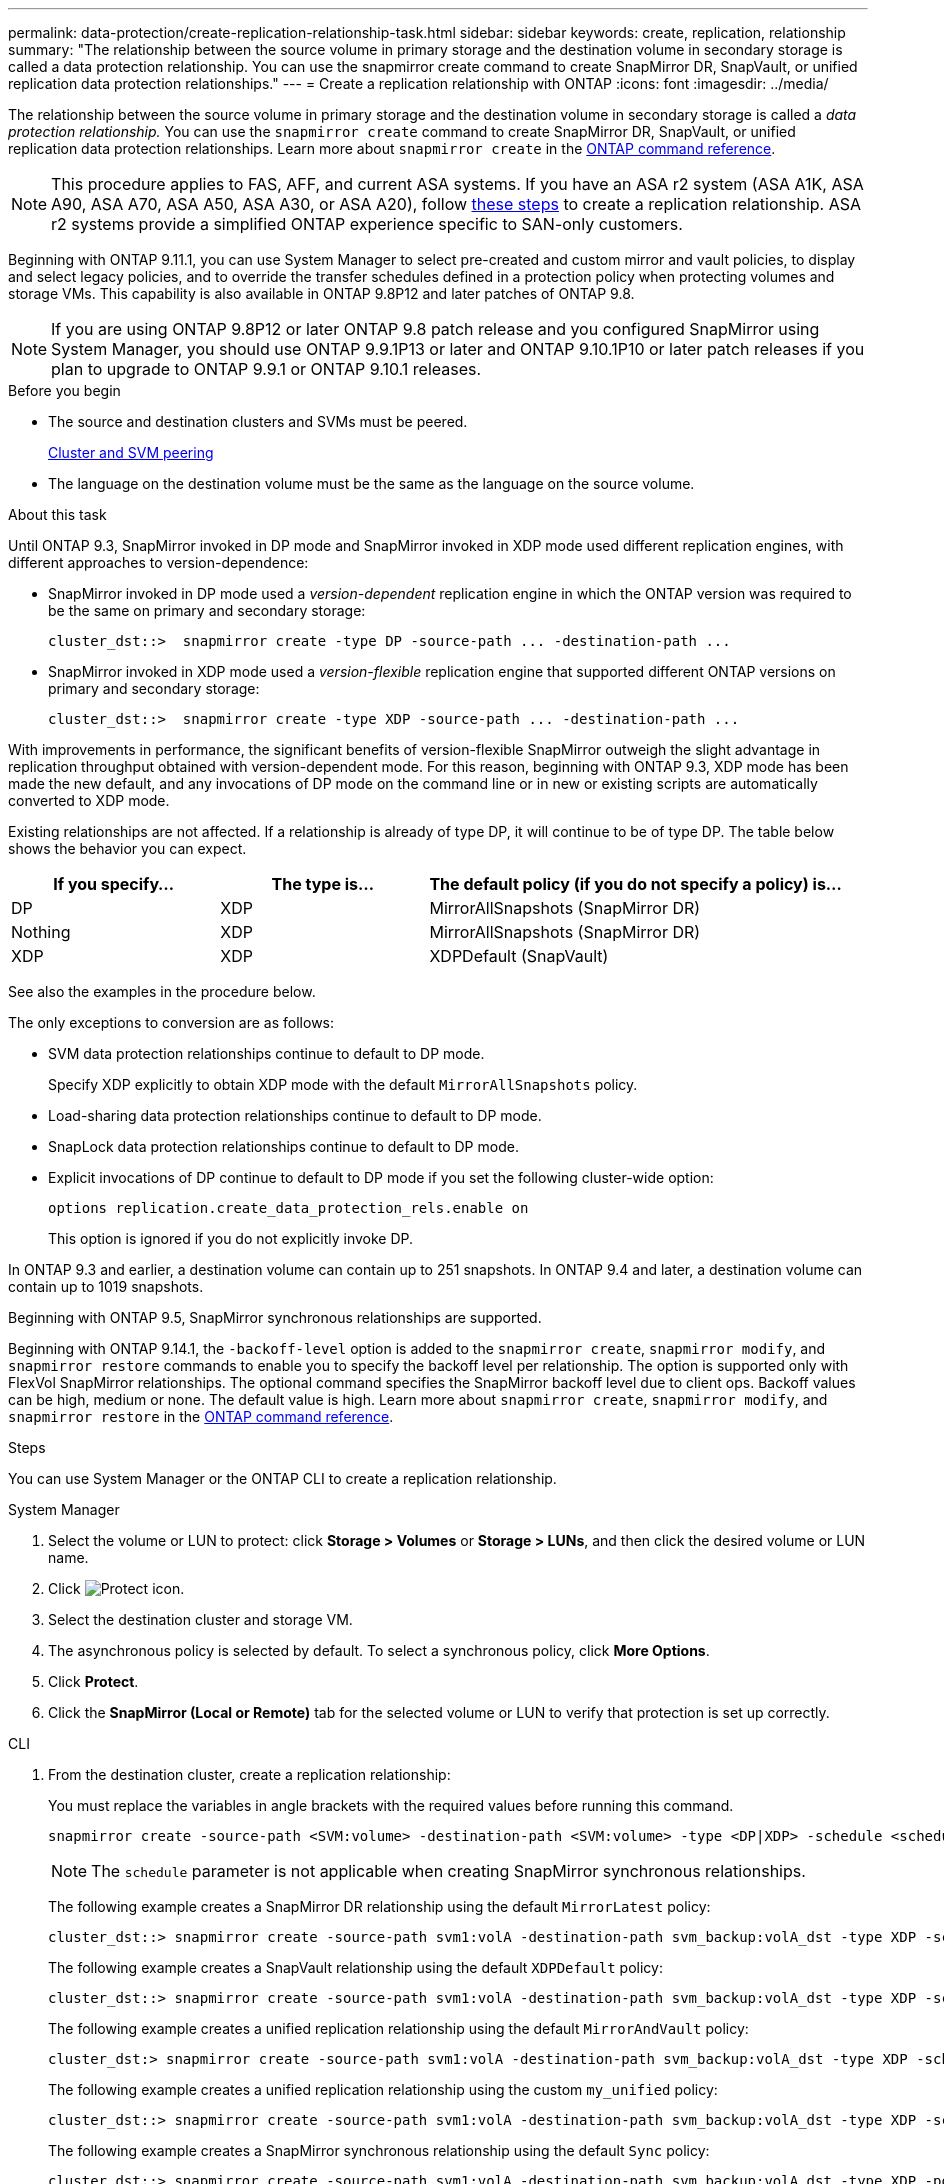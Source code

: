---
permalink: data-protection/create-replication-relationship-task.html
sidebar: sidebar
keywords: create, replication, relationship
summary: "The relationship between the source volume in primary storage and the destination volume in secondary storage is called a data protection relationship. You can use the snapmirror create command to create SnapMirror DR, SnapVault, or unified replication data protection relationships."
---
= Create a replication relationship with ONTAP
:icons: font
:imagesdir: ../media/

[.lead]
The relationship between the source volume in primary storage and the destination volume in secondary storage is called a _data protection relationship._ You can use the `snapmirror create` command to create SnapMirror DR, SnapVault, or unified replication data protection relationships. Learn more about `snapmirror create` in the link:https://docs.netapp.com/us-en/ontap-cli/snapmirror-create.html[ONTAP command reference^].

[NOTE]
This procedure applies to FAS, AFF, and current ASA systems. If you have an ASA r2 system (ASA A1K, ASA A90, ASA A70, ASA A50, ASA A30, or ASA A20), follow link:https://docs.netapp.com/us-en/asa-r2/data-protection/snapshot-replication.html[these steps^] to create a replication relationship. ASA r2 systems provide a simplified ONTAP experience specific to SAN-only customers.

Beginning with ONTAP 9.11.1, you can use System Manager to select pre-created and custom mirror and vault policies, to display and select legacy policies, and to override the transfer schedules defined in a protection policy when protecting volumes and storage VMs. This capability is also available in ONTAP 9.8P12 and later patches of ONTAP 9.8.

[NOTE]
====
If you are using ONTAP 9.8P12 or later ONTAP 9.8 patch release and you configured SnapMirror using System Manager, you should use ONTAP 9.9.1P13 or later and ONTAP 9.10.1P10 or later patch releases if you plan to upgrade to ONTAP 9.9.1 or ONTAP 9.10.1 releases.
====

.Before you begin

* The source and destination clusters and SVMs must be peered.
+
link:../peering/index.html[Cluster and SVM peering]

* The language on the destination volume must be the same as the language on the source volume.

.About this task

Until ONTAP 9.3, SnapMirror invoked in DP mode and SnapMirror invoked in XDP mode used different replication engines, with different approaches to version-dependence:

* SnapMirror invoked in DP mode used a _version-dependent_ replication engine in which the ONTAP version was required to be the same on primary and secondary storage:
+
----
cluster_dst::>  snapmirror create -type DP -source-path ... -destination-path ...
----

* SnapMirror invoked in XDP mode used a _version-flexible_ replication engine that supported different ONTAP versions on primary and secondary storage:
+
----
cluster_dst::>  snapmirror create -type XDP -source-path ... -destination-path ...
----

With improvements in performance, the significant benefits of version-flexible SnapMirror outweigh the slight advantage in replication throughput obtained with version-dependent mode. For this reason, beginning with ONTAP 9.3, XDP mode has been made the new default, and any invocations of DP mode on the command line or in new or existing scripts are automatically converted to XDP mode.

Existing relationships are not affected. If a relationship is already of type DP, it will continue to be of type DP. The table below shows the behavior you can expect.

[cols="25,25,50"]
|===

h| If you specify... h| The type is... h| The default policy (if you do not specify a policy) is...

a|
DP
a|
XDP
a|
MirrorAllSnapshots (SnapMirror DR)
a|
Nothing
a|
XDP
a|
MirrorAllSnapshots (SnapMirror DR)
a|
XDP
a|
XDP
a|
XDPDefault (SnapVault)
|===

See also the examples in the procedure below.

The only exceptions to conversion are as follows:

* SVM data protection relationships continue to default to DP mode.
+
Specify XDP explicitly to obtain XDP mode with the default `MirrorAllSnapshots` policy.

* Load-sharing data protection relationships continue to default to DP mode.
* SnapLock data protection relationships continue to default to DP mode.
* Explicit invocations of DP continue to default to DP mode if you set the following cluster-wide option:
+
----
options replication.create_data_protection_rels.enable on
----
+
This option is ignored if you do not explicitly invoke DP.

In ONTAP 9.3 and earlier, a destination volume can contain up to 251 snapshots. In ONTAP 9.4 and later, a destination volume can contain up to 1019 snapshots.

Beginning with ONTAP 9.5, SnapMirror synchronous relationships are supported.

Beginning with ONTAP 9.14.1, the `-backoff-level` option is added to the `snapmirror create`, `snapmirror modify`, and `snapmirror restore` commands to enable you to specify the backoff level per relationship. The option is supported only with FlexVol SnapMirror relationships. The optional command specifies the SnapMirror backoff level due to client ops. Backoff values can be high, medium or none. The default value is high. Learn more about `snapmirror create`, `snapmirror modify`, and `snapmirror restore` in the link:https://docs.netapp.com/us-en/ontap-cli/search.html?q=snapmirror[ONTAP command reference^].

.Steps

You can use System Manager or the ONTAP CLI to create a replication relationship.

[role="tabbed-block"]
====
.System Manager
--

. Select the volume or LUN to protect: click *Storage > Volumes* or *Storage > LUNs*, and then click the desired volume or LUN name.

. Click image:icon_protect.gif[Protect icon].

. Select the destination cluster and storage VM.

. The asynchronous policy is selected by default. To select a synchronous policy, click *More Options*.

. Click *Protect*.

. Click the *SnapMirror (Local or Remote)* tab for the selected volume or LUN to verify that protection is set up correctly.

--
.CLI
--
. From the destination cluster, create a replication relationship:
+
You must replace the variables in angle brackets with the required values before running this command.
+
[source, cli]
----
snapmirror create -source-path <SVM:volume> -destination-path <SVM:volume> -type <DP|XDP> -schedule <schedule> -policy <policy>
----
+
[NOTE]
The `schedule` parameter is not applicable when creating SnapMirror synchronous relationships.
+
The following example creates a SnapMirror DR relationship using the default `MirrorLatest` policy:
+
----
cluster_dst::> snapmirror create -source-path svm1:volA -destination-path svm_backup:volA_dst -type XDP -schedule my_daily -policy MirrorLatest
----
+
The following example creates a SnapVault relationship using the default `XDPDefault` policy:
+
----
cluster_dst::> snapmirror create -source-path svm1:volA -destination-path svm_backup:volA_dst -type XDP -schedule my_daily -policy XDPDefault
----
+
The following example creates a unified replication relationship using the default `MirrorAndVault` policy:
+
----
cluster_dst:> snapmirror create -source-path svm1:volA -destination-path svm_backup:volA_dst -type XDP -schedule my_daily -policy MirrorAndVault
----
+
The following example creates a unified replication relationship using the custom `my_unified` policy:
+
----
cluster_dst::> snapmirror create -source-path svm1:volA -destination-path svm_backup:volA_dst -type XDP -schedule my_daily -policy my_unified
----
+
The following example creates a SnapMirror synchronous relationship using the default `Sync` policy:
+
----
cluster_dst::> snapmirror create -source-path svm1:volA -destination-path svm_backup:volA_dst -type XDP -policy Sync
----
+
The following example creates a SnapMirror synchronous relationship using the default `StrictSync` policy:
+
----
cluster_dst::> snapmirror create -source-path svm1:volA -destination-path svm_backup:volA_dst -type XDP -policy StrictSync
----
+
The following example creates a SnapMirror DR relationship. With the DP type automatically converted to XDP and with no policy specified, the policy defaults to the `MirrorAllSnapshots` policy:
+
----
cluster_dst::> snapmirror create -source-path svm1:volA -destination-path svm_backup:volA_dst -type DP -schedule my_daily
----
+
The following example creates a SnapMirror DR relationship. With no type or policy specified, the policy defaults to the `MirrorAllSnapshots` policy:
+
----
cluster_dst::> snapmirror create -source-path svm1:volA -destination-path svm_backup:volA_dst -schedule my_daily
----
+
The following example creates a SnapMirror DR relationship. With no policy specified, the policy defaults to the `XDPDefault` policy:
+
----
cluster_dst::> snapmirror create -source-path svm1:volA -destination-path svm_backup:volA_dst -type XDP -schedule my_daily
----
+
The following example creates a SnapMirror synchronous relationship with the predefined policy `SnapCenterSync`:
+
----
cluster_dst::> snapmirror create -source-path svm1:volA -destination-path svm_backup:volA_dst -type XDP -policy SnapCenterSync
----
+
[NOTE]
The predefined policy `SnapCenterSync` is of type `Sync`. This policy replicates any snapshot that is created with the `snapmirror-label` of "app_consistent".

.After you finish

Use the `snapmirror show` command to verify that the SnapMirror relationship was created.
Learn more about `snapmirror show` in the link:https://docs.netapp.com/us-en/ontap-cli/snapmirror-show.html[ONTAP command reference^].
--
====

.Related information

* link:create-delete-snapmirror-failover-test-task.html[Create and delete SnapMirror failover test volumes].

== Other ways to do this in ONTAP

[cols=2,options="header"]
|===
| To perform these tasks with... | See this content...
| System Manager Classic (available with ONTAP 9.7 and earlier) | link:https://docs.netapp.com/us-en/ontap-system-manager-classic/volume-backup-snapvault/index.html[Volume backup using SnapVault overview^]

|===

.Related information
* link:https://docs.netapp.com/us-en/ontap-cli/search.html?q=snapmirror[snapmirror^]


// 2025 Mar 31, ONTAPDOC-2758
// 2025 Feb 26, ONTAPDOC-2834
// 2025 Jan 14, ONTAPDOC-2569
// 2024-Aug-30, ONTAPDOC-2346
// 2024-July-17, ONTAPDOC-1966
// 2024-June-27, ONTAPDOC-2130
// 2023-Oct-12, ONTAPDOC-1236
// 2023-Sept-20, issue# 1108
// 08 DEC 2021, BURT 1430515
// 2022-1-26, BURT 1446399
